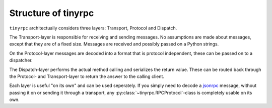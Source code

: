 Structure of tinyrpc
====================

``tinyrpc`` architectually considers three layers: Transport, Protocol and
Dispatch.

The Transport-layer is responsible for receiving and sending messages. No
assumptions are made about messages, except that they are of a fixed size.
Messages are received and possibly passed on a Python strings.

On the Protocol-layer messages are decoded into a format that is protocol
independent, these can be passed on to a dispatcher.

The Dispatch-layer performs the actual method calling and serializes the return
value. These can be routed back through the Protocol- and Transport-layer to
return the answer to the calling client.

Each layer is useful "on its own" and can be used seperately. If you simply
need to decode a jsonrpc_ message, without passing it on or sending it through
a transport, any :py:class:`~tinyrpc.RPCProtocol`-class is completely usable
on its own.

.. _jsonrpc: http://jsonrpc.org

